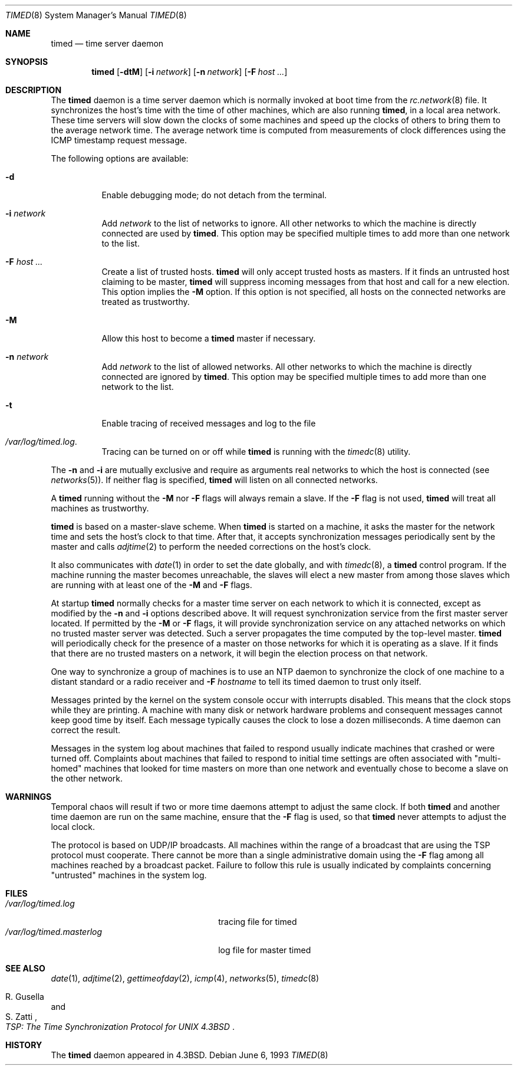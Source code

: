 .\" Copyright (c) 1980, 1991, 1993
.\"	The Regents of the University of California.  All rights reserved.
.\"
.\" Redistribution and use in source and binary forms, with or without
.\" modification, are permitted provided that the following conditions
.\" are met:
.\" 1. Redistributions of source code must retain the above copyright
.\"    notice, this list of conditions and the following disclaimer.
.\" 2. Redistributions in binary form must reproduce the above copyright
.\"    notice, this list of conditions and the following disclaimer in the
.\"    documentation and/or other materials provided with the distribution.
.\" 3. All advertising materials mentioning features or use of this software
.\"    must display the following acknowledgement:
.\"	This product includes software developed by the University of
.\"	California, Berkeley and its contributors.
.\" 4. Neither the name of the University nor the names of its contributors
.\"    may be used to endorse or promote products derived from this software
.\"    without specific prior written permission.
.\"
.\" THIS SOFTWARE IS PROVIDED BY THE REGENTS AND CONTRIBUTORS ``AS IS'' AND
.\" ANY EXPRESS OR IMPLIED WARRANTIES, INCLUDING, BUT NOT LIMITED TO, THE
.\" IMPLIED WARRANTIES OF MERCHANTABILITY AND FITNESS FOR A PARTICULAR PURPOSE
.\" ARE DISCLAIMED.  IN NO EVENT SHALL THE REGENTS OR CONTRIBUTORS BE LIABLE
.\" FOR ANY DIRECT, INDIRECT, INCIDENTAL, SPECIAL, EXEMPLARY, OR CONSEQUENTIAL
.\" DAMAGES (INCLUDING, BUT NOT LIMITED TO, PROCUREMENT OF SUBSTITUTE GOODS
.\" OR SERVICES; LOSS OF USE, DATA, OR PROFITS; OR BUSINESS INTERRUPTION)
.\" HOWEVER CAUSED AND ON ANY THEORY OF LIABILITY, WHETHER IN CONTRACT, STRICT
.\" LIABILITY, OR TORT (INCLUDING NEGLIGENCE OR OTHERWISE) ARISING IN ANY WAY
.\" OUT OF THE USE OF THIS SOFTWARE, EVEN IF ADVISED OF THE POSSIBILITY OF
.\" SUCH DAMAGE.
.\"
.\"     @(#)timed.8	8.1 (Berkeley) 6/6/93
.\" $FreeBSD$
.\"
.Dd June 6, 1993
.Dt TIMED 8
.Os
.Sh NAME
.Nm timed
.Nd time server daemon
.Sh SYNOPSIS
.Nm
.Op Fl dtM
.Op Fl i Ar network
.Op Fl n Ar network
.Op Fl F Ar host ...
.Sh DESCRIPTION
The
.Nm
daemon is a time server daemon
which is normally invoked at boot time from the
.Xr rc.network 8
file.
It synchronizes the host's time with the time of other
machines, which are also running
.Nm ,
in a local area network.
These time servers will slow down the clocks of some machines
and speed up the clocks of others to bring them to the average network time.
The average network time is computed from measurements of clock differences
using the
.Tn ICMP
timestamp request message.
.Pp
The following options are available:
.Bl -tag -width indent
.It Fl d
Enable debugging mode;
do not detach from the terminal.
.It Fl i Ar network
Add
.Ar network
to the list of networks to ignore.
All other networks
to which the machine is directly connected
are used by
.Nm .
This option may be specified multiple times
to add more than one network to the list.
.It Fl F Ar host ...
Create a list of trusted hosts.
.Nm
will only accept trusted hosts as masters.
If it finds an untrusted host claiming to be master,
.Nm
will suppress incoming messages from that host
and call for a new election.
This option implies the
.Fl M
option.
If this option is not specified,
all hosts on the connected networks are treated as trustworthy.
.It Fl M
Allow this host to become a
.Nm
master if necessary.
.It Fl n Ar network
Add
.Ar network
to the list of allowed networks.
All other networks
to which the machine is directly connected
are ignored by
.Nm .
This option may be specified multiple times
to add more than one network to the list.
.It Fl t
Enable tracing of received messages
and log to the file
.It Pa /var/log/timed.log .
Tracing can be turned on or off while
.Nm
is running with the
.Xr timedc 8
utility.
.El
.Pp
The
.Fl n
and
.Fl i
are mutually exclusive
and require as arguments real networks to which
the host is connected
(see
.Xr networks 5 ) .
If neither flag is specified,
.Nm
will listen on all connected networks.
.Pp
A
.Nm
running without the
.Fl M
nor
.Fl F
flags will always remain a slave.
If the
.Fl F
flag is not used,
.Nm
will treat all machines as trustworthy.
.Pp
.Nm
is based on a master-slave
scheme.
When
.Nm
is started on a machine, it asks the master for the network time
and sets the host's clock to that time.
After that, it accepts synchronization messages periodically sent by
the master and calls
.Xr adjtime 2
to perform the needed corrections on the host's clock.
.Pp
It also communicates with
.Xr date 1
in order to set the date globally,
and with
.Xr timedc 8 ,
a
.Nm
control program.
If the machine running the master becomes unreachable,
the slaves will elect a new master
from among those slaves
which are running with at least one of the
.Fl M
and
.Fl F
flags.
.Pp
At startup
.Nm
normally checks for a master time server on each network to which
it is connected, except as modified by the
.Fl n
and
.Fl i
options described above.
It will request synchronization service from the first master server
located.
If permitted by the
.Fl M
or
.Fl F
flags, it will provide synchronization service on any attached networks
on which no trusted master server was detected.
Such a server propagates the time computed by the top-level master.
.Nm
will periodically check for the presence of a master
on those networks for which it is operating as a slave.
If it finds that there are no trusted masters on a network,
it will begin the election process on that network.
.Pp
One way to synchronize a group of machines is to use an
.Tn NTP
daemon to
synchronize the clock of one machine to a distant standard or a radio
receiver and
.Fl F Ar hostname
to tell its timed daemon to trust only itself.
.Pp
Messages printed by the kernel on the system console occur with
interrupts disabled.
This means that the clock stops while they are printing.
A machine with many disk or network hardware problems and consequent
messages cannot keep good time by itself.  Each message typically causes
the clock to lose a dozen milliseconds.  A time daemon can
correct the result.
.Pp
Messages in the system log about machines that failed to respond
usually indicate machines that crashed or were turned off.
Complaints about machines that failed to respond to initial time
settings are often associated with "multi-homed" machines
that looked for time masters on more than one network and eventually
chose to become a slave on the other network.
.Sh WARNINGS
Temporal chaos will result if two or more time daemons attempt
to adjust the same clock.
If both
.Nm
and another time daemon are run on the same machine,
ensure that the
.Fl F
flag is used, so that
.Nm
never attempts to adjust the local clock.
.Pp
The protocol is based on
.Tn UDP/IP
broadcasts.  All machines within
the range of a broadcast that are using the
.Tn TSP
protocol must cooperate.
There cannot be more than a single administrative domain using the
.Fl F
flag among all machines reached by a broadcast packet.
Failure to follow this rule is usually indicated by complaints concerning
"untrusted" machines in the system log.
.Sh FILES
.Bl -tag -width /var/log/timed.masterlog -compact
.It Pa /var/log/timed.log
tracing file for timed
.It Pa /var/log/timed.masterlog
log file for master timed
.El
.Sh SEE ALSO
.Xr date 1 ,
.Xr adjtime 2 ,
.Xr gettimeofday 2 ,
.Xr icmp 4 ,
.Xr networks 5 ,
.Xr timedc 8
.Rs
.%T "TSP: The Time Synchronization Protocol for UNIX 4.3BSD"
.%A R. Gusella
.%A S. Zatti
.Re
.Sh HISTORY
The
.Nm
daemon appeared in
.Bx 4.3 .
